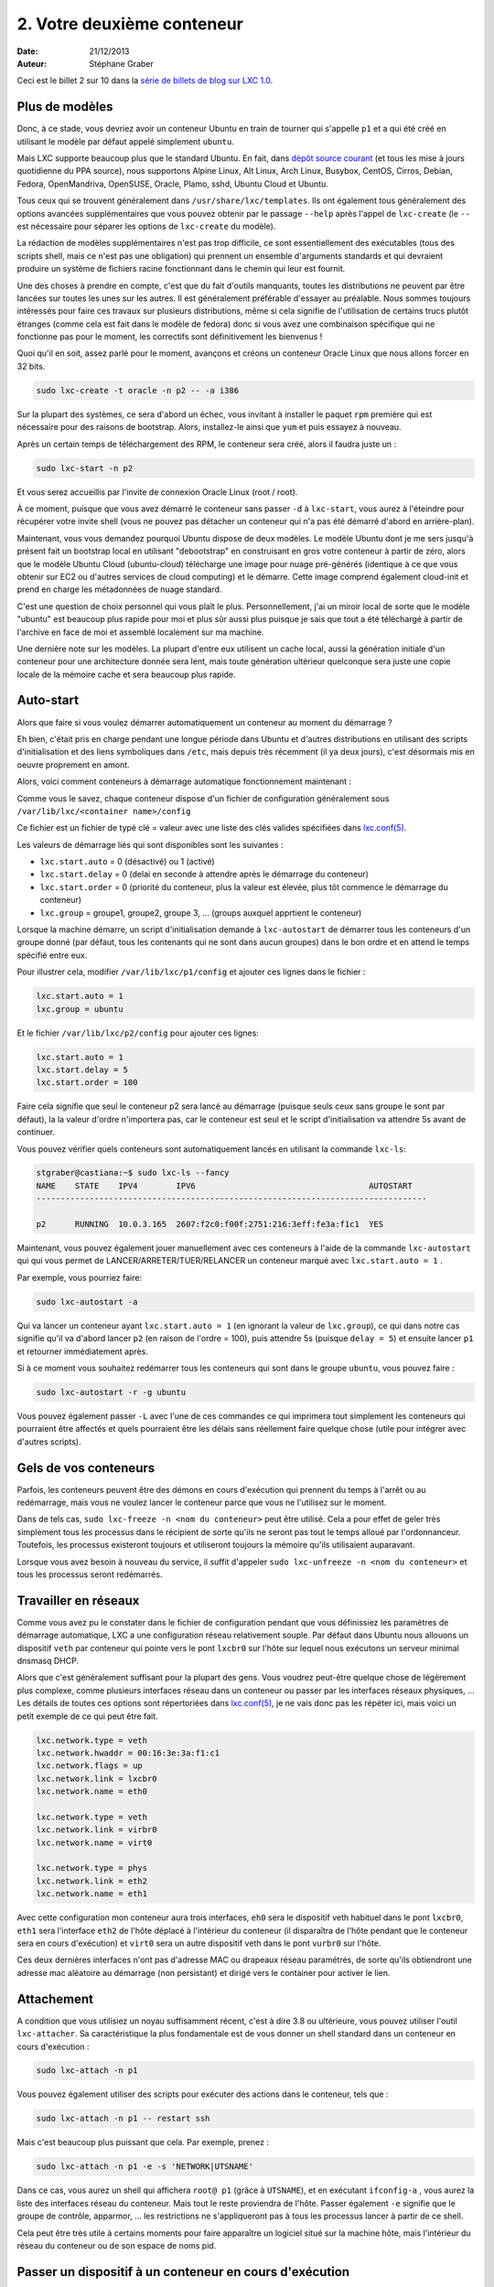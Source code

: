 .. -*- coding: utf-8 -*-

-----------------------------
2. Votre deuxième conteneur
-----------------------------

:Date: 21/12/2013
:Auteur: Stéphane Graber

Ceci est le billet 2 sur 10 dans la `série de billets de blog sur LXC 1.0`_.

Plus de modèles
+++++++++++++++

Donc, à ce stade, vous devriez avoir un conteneur Ubuntu en train de tourner qui s'appelle ``p1`` et a qui été créé en utilisant le modèle par défaut appelé simplement ``ubuntu``.

Mais LXC supporte beaucoup plus que le standard Ubuntu. En fait, dans `dépôt source courant`_ (et tous les mise à jours quotidienne du PPA source), nous supportons Alpine Linux, Alt Linux, Arch Linux, Busybox, CentOS, Cirros, Debian, Fedora, OpenMandriva, OpenSUSE, Oracle, Plamo, sshd, Ubuntu Cloud et Ubuntu.

Tous ceux qui se trouvent généralement dans ``/usr/share/lxc/templates``. Ils ont également tous généralement des options avancées supplémentaires que vous pouvez obtenir par le passage ``--help`` après l'appel de ``lxc-create`` (le ``--`` est nécessaire pour séparer les options de ``lxc-create`` du modèle).

La rédaction de modèles supplémentaires n'est pas trop difficile, ce sont essentiellement des exécutables (tous des scripts shell, mais ce n'est pas une obligation)  qui prennent un ensemble d'arguments standards et qui devraient produire un système de fichiers racine fonctionnant dans le chemin qui leur est fournit.

Une des choses à prendre en compte, c'est que du fait d'outils manquants, toutes les distributions ne peuvent par être lancées sur toutes les unes sur les autres. Il est généralement préférable d'essayer au préalable. Nous sommes toujours intéressés pour faire ces travaux sur plusieurs distributions, même si cela signifie de l'utilisation de certains trucs plutôt étranges (comme cela est fait dans le modèle de fedora) donc si vous avez une combinaison spécifique qui ne fonctionne pas pour le moment, les correctifs sont définitivement les bienvenus !

Quoi qu'il en soit, assez parlé pour le moment, avançons et créons un conteneur Oracle Linux que nous allons forcer en 32 bits.


.. code::

   sudo lxc-create -t oracle -n p2 -- -a i386

Sur la plupart des systèmes, ce sera d'abord un échec, vous invitant à installer le paquet ``rpm`` première qui est nécessaire pour des raisons de bootstrap. Alors, installez-le ainsi que ``yum`` et puis essayez à nouveau.

Après un certain temps de téléchargement des RPM, le conteneur sera créé, alors il faudra juste un :

.. code::

   sudo lxc-start -n p2

Et vous serez accueillis par l'invite de connexion Oracle Linux (root / root).

À ce moment, puisque que vous avez démarré le conteneur sans passer ``-d`` à ``lxc-start``, vous aurez à l'éteindre pour récupérer votre invite shell (vous ne pouvez pas détacher un conteneur qui n'a pas été démarré d'abord en arrière-plan).

Maintenant, vous vous demandez pourquoi Ubuntu dispose de deux modèles. Le modèle Ubuntu dont je me sers jusqu'à présent fait un bootstrap local en utilisant "debootstrap" en construisant en gros votre conteneur à partir de zéro, alors que le modèle Ubuntu Cloud (ubuntu-cloud) télécharge une image pour nuage pré-générés (identique à ce que vous obtenir sur EC2 ou d'autres services de cloud computing) et le démarre. Cette image comprend également cloud-init et prend en charge les métadonnées de nuage standard.

C'est une question de choix personnel qui vous plaît le plus. Personnellement, j'ai un miroir local de sorte que le modèle "ubuntu" est beaucoup plus rapide pour moi et plus sûr aussi plus puisque je sais que tout a été téléchargé à partir de l'archive en face de moi et assemblé localement sur ma machine.

Une dernière note sur les modèles. La plupart d'entre eux utilisent un cache local, aussi la génération initiale d'un conteneur pour une architecture donnée sera lent, mais toute génération ultérieur quelconque sera juste une copie locale de la mémoire cache et sera beaucoup plus rapide.

Auto-start
++++++++++

Alors que faire si vous voulez démarrer automatiquement un conteneur au moment du démarrage ?

Eh bien, c'était pris en charge pendant une longue période dans Ubuntu et d'autres distributions en utilisant des scripts d'initialisation et des liens symboliques dans ``/etc``, mais depuis très récemment (il ya deux jours), c'est désormais mis en oeuvre proprement en amont.

Alors, voici comment conteneurs à démarrage automatique fonctionnement maintenant :

Comme vous le savez, chaque conteneur dispose d'un fichier de configuration généralement sous
``/var/lib/lxc/<container name>/config``

Ce fichier est un fichier de typé clé = valeur avec une liste des clés valides spécifiées dans `lxc.conf(5)`_.

Les valeurs de démarrage liés qui sont disponibles sont les suivantes :

- ``lxc.start.auto`` = 0 (désactivé) ou 1 (activé)
- ``lxc.start.delay``  = 0 (delai en seconde à attendre après le démarrage du conteneur)
- ``lxc.start.order``  = 0 (priorité du conteneur, plus la valeur est élevée, plus tôt commence le démarrage du conteneur)
- ``lxc.group`` = groupe1, groupe2, groupe 3, ... (groups auxquel apprtient le conteneur)

Lorsque la machine démarre, un script d'initialisation demande à ``lxc-autostart``  de démarrer tous les conteneurs d'un groupe donné (par défaut, tous les contenants qui ne sont dans aucun groupes) dans le bon ordre et en attend le temps spécifié entre eux.

Pour illustrer cela, modifier ``/var/lib/lxc/p1/config``  et ajouter ces lignes dans le fichier :

.. code::

   lxc.start.auto = 1
   lxc.group = ubuntu

Et le fichier ``/var/lib/lxc/p2/config`` pour ajouter ces lignes:

.. code::

   lxc.start.auto = 1
   lxc.start.delay = 5
   lxc.start.order = 100


Faire cela signifie que seul le conteneur p2 sera lancé au démarrage (puisque seuls ceux sans groupe le sont par défaut), la la valeur d'ordre n'importera pas, car le conteneur  est seul et le script d'initialisation va attendre 5s avant de continuer.

Vous pouvez vérifier quels conteneurs sont automatiquement lancés en utilisant la commande ``lxc-ls``:

.. code ::

   stgraber@castiana:~$ sudo lxc-ls --fancy
   NAME    STATE    IPV4        IPV6                                    AUTOSTART     
   ---------------------------------------------------------------------------------
   
   p2      RUNNING  10.0.3.165  2607:f2c0:f00f:2751:216:3eff:fe3a:f1c1  YES

Maintenant, vous pouvez également jouer manuellement avec ces conteneurs à l'aide de la commande ``lxc-autostart`` qui qui vous permet de LANCER/ARRETER/TUER/RELANCER un conteneur marqué avec ``lxc.start.auto = 1`` .

Par exemple, vous pourriez faire:

.. code::

   sudo lxc-autostart -a

Qui va lancer un conteneur ayant ``lxc.start.auto = 1`` (en ignorant la valeur de ``lxc.group``), ce qui dans notre cas signifie qu'il va d'abord lancer ``p2`` (en raison de l'ordre = 100), puis attendre 5s (puisque ``delay = 5``) et ensuite lancer ``p1`` et retourner immédiatement après.

Si à ce moment vous souhaitez redémarrer tous les conteneurs qui sont dans le groupe ``ubuntu``, vous pouvez faire :

.. code::

   sudo lxc-autostart -r -g ubuntu

Vous pouvez également passer ``-L`` avec l'une de ces commandes ce qui imprimera tout simplement les conteneurs qui pourraient être affectés et quels pourraient être les délais sans réellement faire quelque chose (utile pour intégrer avec d'autres scripts).

Gels de vos conteneurs
++++++++++++++++++++++

Parfois, les conteneurs peuvent être des démons en cours d'exécution qui prennent du temps à l'arrêt ou au redémarrage, mais vous ne voulez lancer le conteneur parce que vous ne l'utilisez sur le moment.

Dans de tels cas, ``sudo lxc-freeze -n <nom du conteneur>`` peut être utilisé. Cela a pour effet de geler très simplement tous les processus dans le récipient de sorte qu'ils ne seront pas tout le temps alloué par l'ordonnanceur. Toutefois, les processus existeront toujours et utiliseront toujours la mémoire qu'ils utilisaient auparavant.

Lorsque vous avez besoin à nouveau du service, il suffit d'appeler ``sudo lxc-unfreeze -n <nom du conteneur>`` et tous les processus seront redémarrés.

Travailler en réseaux
+++++++++++++++++++++

Comme vous avez pu le constater dans le fichier de configuration pendant que vous définissiez les paramètres de démarrage automatique, LXC a une configuration réseau relativement souple.
Par défaut dans Ubuntu nous allouons un dispositif ``veth`` par conteneur qui pointe vers le pont ``lxcbr0`` sur l'hôte sur lequel nous exécutons un serveur minimal dnsmasq DHCP.

Alors que c'est généralement suffisant pour la plupart des gens. Vous voudrez peut-être quelque chose de légèrement plus complexe, comme plusieurs interfaces réseau dans un conteneur ou passer par les interfaces réseaux physiques, ... Les détails de toutes ces options sont répertoriées dans `lxc.conf(5)`_,  je ne vais donc pas les répéter ici, mais voici un petit exemple de ce qui peut être fait.

.. code::

   lxc.network.type = veth
   lxc.network.hwaddr = 00:16:3e:3a:f1:c1
   lxc.network.flags = up
   lxc.network.link = lxcbr0
   lxc.network.name = eth0

   lxc.network.type = veth
   lxc.network.link = virbr0
   lxc.network.name = virt0

   lxc.network.type = phys
   lxc.network.link = eth2
   lxc.network.name = eth1

Avec cette configuration mon conteneur aura trois interfaces, ``eh0`` sera le dispositif veth habituel dans le pont ``lxcbr0``, ``eth1`` sera l'interface ``eth2`` de l'hôte déplacé à l'intérieur du conteneur (il disparaîtra de l'hôte pendant que le conteneur sera en cours d'exécution) et ``virt0`` sera un autre dispositif veth dans le pont ``vurbr0`` sur l'hôte.

Ces deux dernières interfaces n'ont pas d'adresse MAC ou drapeaux réseau paramétrés, de sorte qu'ils obtiendront une adresse mac aléatoire au démarrage (non persistant) et dirigé vers le container pour activer le lien.

Attachement
+++++++++++

A condition que vous utilisiez un noyau suffisamment récent, c'est à dire 3.8 ou ultérieure, vous pouvez utiliser l'outil ``lxc-attacher``. Sa caractéristique la plus fondamentale est de vous donner un shell standard dans un conteneur en cours d'exécution :

.. code::

   sudo lxc-attach -n p1

Vous pouvez également utiliser des scripts pour exécuter des actions dans le conteneur, tels que :

.. code::

   sudo lxc-attach -n p1 -- restart ssh

Mais c'est beaucoup plus puissant que cela. Par exemple, prenez :

.. code::
   
   sudo lxc-attach -n p1 -e -s 'NETWORK|UTSNAME'

Dans ce cas, vous aurez un shell qui affichera ``root@ p1`` (grâce à ``UTSNAME``), et en exécutant ``ifconfig-a`` , vous aurez la liste des interfaces réseau du conteneur. Mais tout le reste proviendra de l'hôte. Passer également ``-e`` signifie que le groupe de contrôle, apparmor, ... les restrictions ne s'appliqueront pas à tous les processus lancer à partir de ce shell.

Cela peut être très utile à certains moments pour faire apparaître un logiciel situé sur la machine hôte, mais l'intérieur du réseau du conteneur ou de son espace de noms pid.

Passer un dispositif à un conteneur en cours d'exécution
++++++++++++++++++++++++++++++++++++++++++++++++++++++++

C'est génial d'être en mesure d'entrer et de sortir du conteneur à volonté, mais qu'en est-il de l'accès à certains dispositifs aléatoires de votre hôte ?

Par défaut LXC va empêcher un tel accès en utilisant le groupe de contrôle comme un dispositif de mécanisme de filtrage. Vous pouvez modifier la configuration du conteneur pour autoriser les bons appareils supplémentaires puis redémarrez le conteneur.

Mais pour des choses plus ponctuelles, il y a aussi un outil très pratique appelé ``lxc-device``.
Avec lui, vous pouvez simplement faire :

.. code::

   sudo lxc-device add -n p1 /dev/ttyUSB0 /dev/ttyS0

Ce qui va ajouter (mknod) ``/dev/ttyS0``  dans le conteneur avec le même type/majeur/mineur que ``/dev/ttyUSB0``  puis ajoutera l'entrée correspondante du groupe de contrôle permettant l'accès depuis le conteneur.

Le même outil permet également le déplacement de dispositifs de réseau depuis l'hôte vers l'intérieur du conteneur.




.. _série de billets de blog sur LXC 1.0: ../../_build/html/fr/index.html#intro-blog-post-series
.. _dépôt source courant: https://github.com/lxc/lxc/tree/master/templates
.. _lxc.conf(5): http://qa.linuxcontainers.org/master/current/doc/man/lxc.conf.5.html

